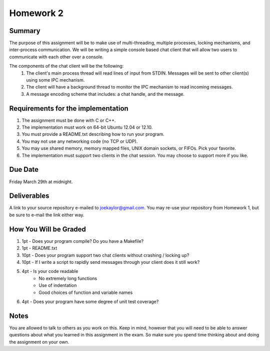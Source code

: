Homework 2
==========

Summary
-------
The purpose of this assignment will be to make use of multi-threading, multiple processes, locking mechanisms, and inter-process communication. We will be writing a simple console based chat client that will allow two users to communicate with each other over a console.

The components of the chat client will be the following:
 #. The client's main process thread will read lines of input from STDIN. Messages will be sent to other client(s) using some IPC mechanism.
 #. The client will have a background thread to monitor the IPC mechanism to read incoming messages.
 #. A message encoding scheme that includes: a chat handle, and the message.


Requirements for the implementation
-----------------------------------

#. The assignment must be done with C or C++.
#. The implementation must work on 64-bit Ubuntu 12.04 or 12.10.
#. You must provide a README.txt describing how to run your program.
#. You may not use any networking code (no TCP or UDP).
#. You may use shared memory, memory mapped files, UNIX domain sockets, or FIFOs. Pick your favorite.
#. The implementation must support two clients in the chat session. You may choose to support more if you like.


Due Date
--------
Friday March 29th at midnight.


Deliverables
------------
A link to your source repository e-mailed to joekaylor@gmail.com. You may re-use your repository from Homework 1, but be sure to e-mail the link either way.

How You Will be Graded
----------------------

#. 1pt - Does your program compile? Do you have a Makefile?
#. 1pt - README.txt
#. 10pt - Does your program support two chat clients without crashing / locking up?
#. 10pt - If I write a script to rapidly send messages through your client does it still work?
#. 4pt - Is your code readable
	- No extremely long functions
	- Use of indentation
	- Good choices of function and variable names
#. 4pt - Does your program have some degree of unit test coverage?


Notes
-----

You are allowed to talk to others as you work on this. Keep in mind, however that you will need to be able to answer questions about what you learned in this assignment in the exam. So make sure you spend time thinking about and doing the assignment on your own.






